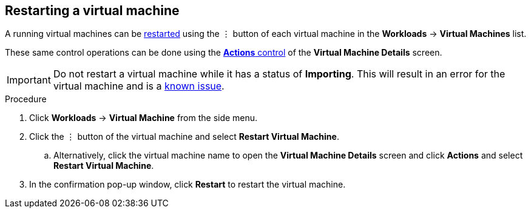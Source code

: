 // Module included in the following assemblies:
//
// * cnv_users_guide/cnv_users_guide.adoc

[[cnv-restart-vm-web]]
== Restarting a virtual machine

A running virtual machines can be xref:cnv-vm-actions-web[restarted] using the &#8942; button of each virtual machine in the *Workloads* -> *Virtual Machines* list. 

These same control operations can be done using the xref:cnv-vm-actions-web[*Actions* control] of the *Virtual Machine Details* screen.

[IMPORTANT]
====
Do not restart a virtual machine while it has a status of *Importing*. This will result in an error for the virtual machine and is a xref:../cnv_release_notes/cnv_release_notes.adoc#RN_known_issues[known issue]. 
====

.Procedure

. Click *Workloads* -> *Virtual Machine* from the side menu.
. Click the &#8942; button of the virtual machine and select *Restart Virtual Machine*.
.. Alternatively, click the virtual machine name to open the *Virtual Machine Details* screen and click *Actions* and select *Restart Virtual Machine*. 
. In the confirmation pop-up window, click *Restart* to restart the virtual machine.

